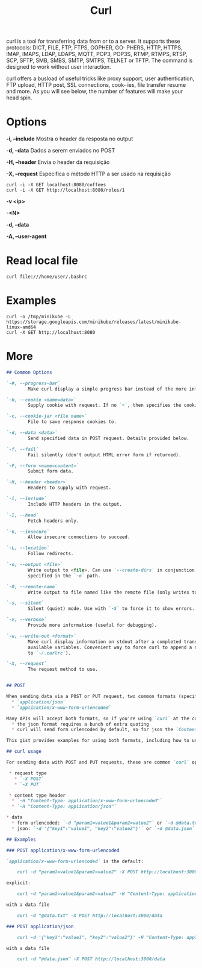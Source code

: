 #+title: Curl
curl  is  a  tool  for transferring data from or to a server. It supports these protocols: DICT, FILE, FTP, FTPS, GOPHER, GO‐
       PHERS, HTTP, HTTPS, IMAP, IMAPS, LDAP, LDAPS, MQTT, POP3, POP3S, RTMP, RTMPS, RTSP, SCP, SFTP, SMB, SMBS, SMTP, SMTPS, TELNET
       or TFTP. The command is designed to work without user interaction.

       curl offers a busload of useful tricks like proxy support, user authentication, FTP upload, HTTP post, SSL connections, cook‐
       ies, file transfer resume and more. As you will see below, the number of features will make your head spin.

* Options
*-i, --include*
Mostra o header da resposta no output

*-d, --data*
Dados a serem enviados no POST

*-H, --header*
Envia o header da requisição

*-X, --request*
Especifica o método HTTP a ser usado na requisição

#+begin_src shell
curl -i -X GET localhost:8080/coffees
curl -i -X GET http://localhost:8080/roles/1
#+end_src

*-v <ip>*

*-<N>*

*-d, --data*

*-A, --user-agent*

* Read local file
#+begin_src shell-script
curl file:///home/user/.bashrc
#+end_src

* Examples
#+begin_src shell
curl -o /tmp/minikube -L https://storage.googleapis.com/minikube/releases/latest/minikube-linux-amd64
curl -X GET http://localhost:8080
#+end_src
* More
#+begin_src markdown
## Common Options

`-#, --progress-bar`
        Make curl display a simple progress bar instead of the more informational standard meter.

`-b, --cookie <name=data>`
        Supply cookie with request. If no `=`, then specifies the cookie file to use (see `-c`).

`-c, --cookie-jar <file name>`
        File to save response cookies to.

`-d, --data <data>`
        Send specified data in POST request. Details provided below.

`-f, --fail`
        Fail silently (don't output HTML error form if returned).

`-F, --form <name=content>`
        Submit form data.

`-H, --header <header>`
        Headers to supply with request.

`-i, --include`
        Include HTTP headers in the output.

`-I, --head`
        Fetch headers only.

`-k, --insecure`
        Allow insecure connections to succeed.

`-L, --location`
        Follow redirects.

`-o, --output <file>`
        Write output to <file>. Can use `--create-dirs` in conjunction with this to create any directories
        specified in the `-o` path.

`-O, --remote-name`
        Write output to file named like the remote file (only writes to current directory).

`-s, --silent`
        Silent (quiet) mode. Use with `-S` to force it to show errors.

`-v, --verbose`
        Provide more information (useful for debugging).

`-w, --write-out <format>`
        Make curl display information on stdout after a completed transfer. See man page for more details on
        available variables. Convenient way to force curl to append a newline to output: `-w "\n"` (can add
        to `~/.curlrc`).

`-X, --request`
        The request method to use.


## POST

When sending data via a POST or PUT request, two common formats (specified via the `Content-Type` header) are:
  * `application/json`
  * `application/x-www-form-urlencoded`

Many APIs will accept both formats, so if you're using `curl` at the command line, it can be a bit easier to use the form urlencoded format instead of json because
  * the json format requires a bunch of extra quoting
  * curl will send form urlencoded by default, so for json the `Content-Type` header must be explicitly set

This gist provides examples for using both formats, including how to use sample data files in either format with your `curl` requests.

## curl usage

For sending data with POST and PUT requests, these are common `curl` options:

 * request type
   * `-X POST`
   * `-X PUT`

 * content type header
  * `-H "Content-Type: application/x-www-form-urlencoded"`
  * `-H "Content-Type: application/json"`

* data
  * form urlencoded: `-d "param1=value1&param2=value2"` or `-d @data.txt`
  * json: `-d '{"key1":"value1", "key2":"value2"}'` or `-d @data.json`

## Examples

### POST application/x-www-form-urlencoded

`application/x-www-form-urlencoded` is the default:

    curl -d "param1=value1&param2=value2" -X POST http://localhost:3000/data

explicit:

    curl -d "param1=value1&param2=value2" -H "Content-Type: application/x-www-form-urlencoded" -X POST http://localhost:3000/data

with a data file

    curl -d "@data.txt" -X POST http://localhost:3000/data

### POST application/json

    curl -d '{"key1":"value1", "key2":"value2"}' -H "Content-Type: application/json" -X POST http://localhost:3000/data

with a data file

    curl -d "@data.json" -X POST http://localhost:3000/data
#+end_src
